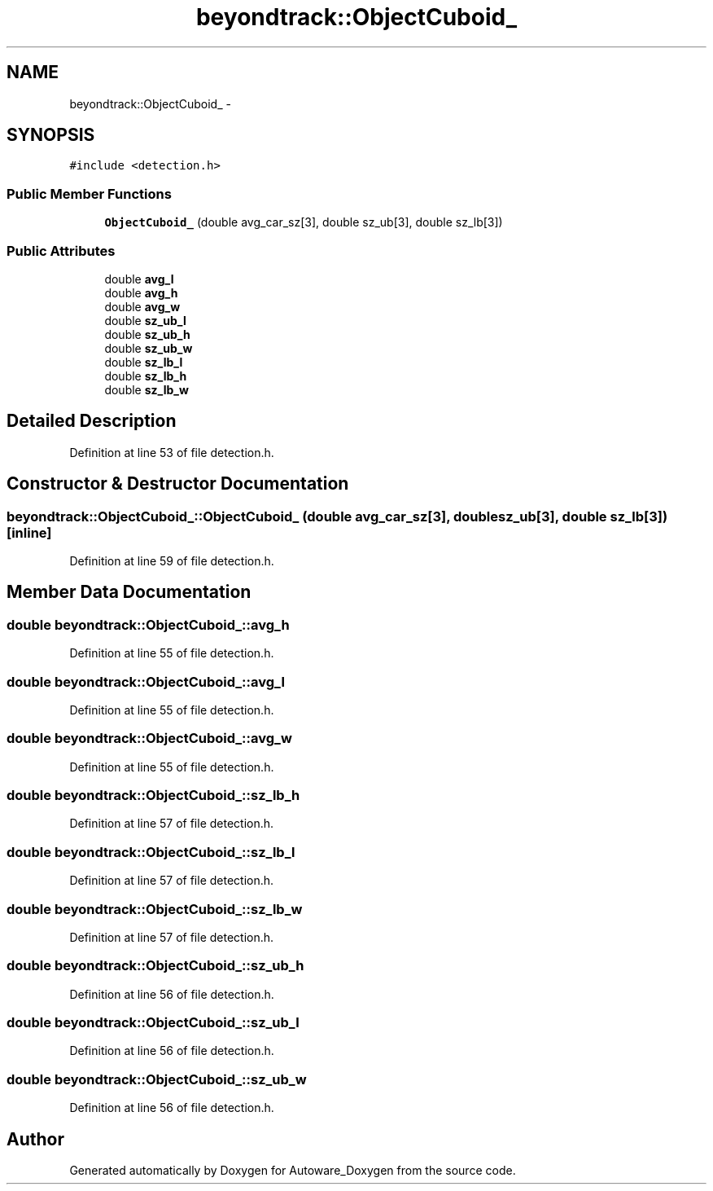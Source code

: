 .TH "beyondtrack::ObjectCuboid_" 3 "Fri May 22 2020" "Autoware_Doxygen" \" -*- nroff -*-
.ad l
.nh
.SH NAME
beyondtrack::ObjectCuboid_ \- 
.SH SYNOPSIS
.br
.PP
.PP
\fC#include <detection\&.h>\fP
.SS "Public Member Functions"

.in +1c
.ti -1c
.RI "\fBObjectCuboid_\fP (double avg_car_sz[3], double sz_ub[3], double sz_lb[3])"
.br
.in -1c
.SS "Public Attributes"

.in +1c
.ti -1c
.RI "double \fBavg_l\fP"
.br
.ti -1c
.RI "double \fBavg_h\fP"
.br
.ti -1c
.RI "double \fBavg_w\fP"
.br
.ti -1c
.RI "double \fBsz_ub_l\fP"
.br
.ti -1c
.RI "double \fBsz_ub_h\fP"
.br
.ti -1c
.RI "double \fBsz_ub_w\fP"
.br
.ti -1c
.RI "double \fBsz_lb_l\fP"
.br
.ti -1c
.RI "double \fBsz_lb_h\fP"
.br
.ti -1c
.RI "double \fBsz_lb_w\fP"
.br
.in -1c
.SH "Detailed Description"
.PP 
Definition at line 53 of file detection\&.h\&.
.SH "Constructor & Destructor Documentation"
.PP 
.SS "beyondtrack::ObjectCuboid_::ObjectCuboid_ (double avg_car_sz[3], double sz_ub[3], double sz_lb[3])\fC [inline]\fP"

.PP
Definition at line 59 of file detection\&.h\&.
.SH "Member Data Documentation"
.PP 
.SS "double beyondtrack::ObjectCuboid_::avg_h"

.PP
Definition at line 55 of file detection\&.h\&.
.SS "double beyondtrack::ObjectCuboid_::avg_l"

.PP
Definition at line 55 of file detection\&.h\&.
.SS "double beyondtrack::ObjectCuboid_::avg_w"

.PP
Definition at line 55 of file detection\&.h\&.
.SS "double beyondtrack::ObjectCuboid_::sz_lb_h"

.PP
Definition at line 57 of file detection\&.h\&.
.SS "double beyondtrack::ObjectCuboid_::sz_lb_l"

.PP
Definition at line 57 of file detection\&.h\&.
.SS "double beyondtrack::ObjectCuboid_::sz_lb_w"

.PP
Definition at line 57 of file detection\&.h\&.
.SS "double beyondtrack::ObjectCuboid_::sz_ub_h"

.PP
Definition at line 56 of file detection\&.h\&.
.SS "double beyondtrack::ObjectCuboid_::sz_ub_l"

.PP
Definition at line 56 of file detection\&.h\&.
.SS "double beyondtrack::ObjectCuboid_::sz_ub_w"

.PP
Definition at line 56 of file detection\&.h\&.

.SH "Author"
.PP 
Generated automatically by Doxygen for Autoware_Doxygen from the source code\&.
